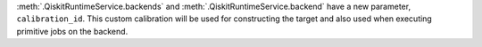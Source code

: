 :meth:`.QiskitRuntimeService.backends` and :meth:`.QiskitRuntimeService.backend` have a new parameter, 
``calibration_id``. This custom calibration will be used for constructing the target and also used 
when executing primitive jobs on the backend.